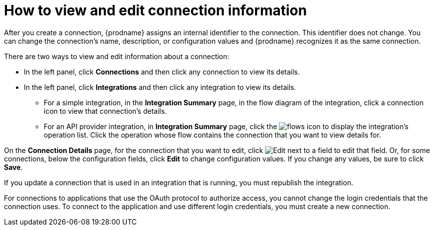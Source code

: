 // This module is included in the following assemblies:
// as_connecting-to-applications.adoc

[id='viewing-and-editing-connection-information_{context}']
= How to view and edit connection information

After you create a connection, {prodname} assigns an internal identifier to
the connection. This identifier does not change. You can
change the connection's name, description, or configuration values and
{prodname} recognizes it as the same connection.

There are two ways to view and edit information about a connection:

* In the left panel, click *Connections* and then click any connection to
view its details.

* In the left panel, click *Integrations* and then click any integration
to view its details.

** For a simple integration, in the *Integration Summary* page, in the flow diagram
of the integration, click a
connection icon to view that connection's details.

** For an API provider integration, in *Integration Summary* page, click the 
image:images/ApiProviderReturnIcon.png[flows icon] to display the integration's 
operation list. Click the operation whose flow contains the connection 
that you want to view details for.

On the *Connection Details* page, for the connection that you want to edit, click
image:images/PencilForEditing.png[Edit] next to a field to edit that field.
Or, for some connections, below the configuration fields, click *Edit* to
change configuration values. If you change any values, be sure to click
*Save*.

If you update a connection that is used in an integration that is running,
you must republish the integration.

For connections to applications that use the OAuth protocol to authorize
access, you cannot change the login credentials that the connection uses.
To connect to the application and use different login credentials, you
must create a new connection.
